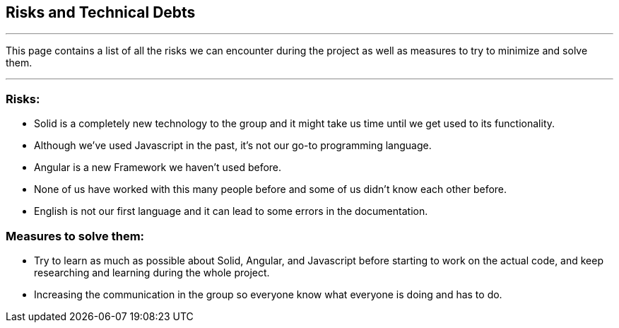 [[section-technical-risks]]
== Risks and Technical Debts


***

This page contains a list of all the risks we can encounter during the project as well as measures to try to minimize and solve them.

***
=== Risks:
* Solid is a completely new technology to the group and it might take us time until we get used to its functionality.
* Although we've used Javascript in the past, it's not our go-to programming language.
* Angular is a new Framework we haven't used before.
* None of us have worked with this many people before and some of us didn't know each other  before.
* English is not our first language and it can lead to some errors in the documentation.

=== Measures to solve them:
* Try to learn as much as possible about Solid, Angular, and Javascript before starting to work on the actual code, and keep researching and learning during the whole project.
* Increasing the communication in the group so everyone know what everyone is doing and has to do.

